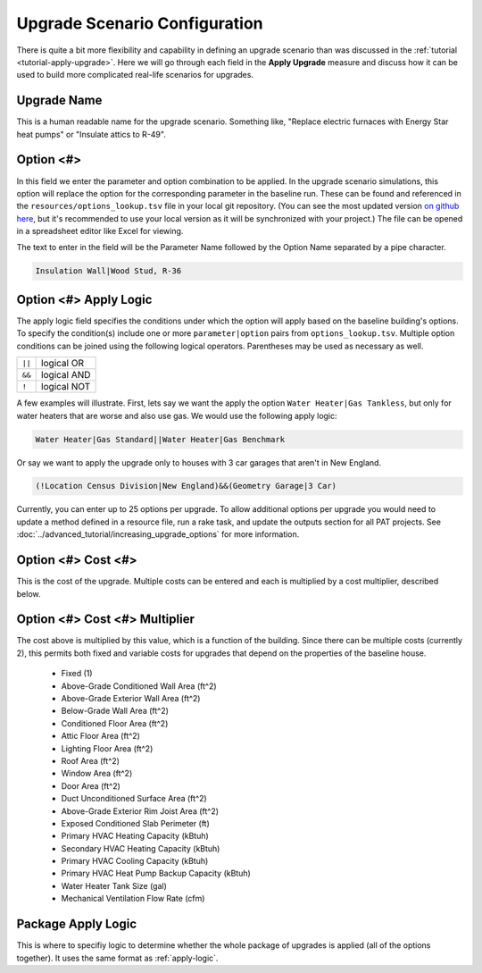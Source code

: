 Upgrade Scenario Configuration
##############################

There is quite a bit more flexibility and capability in defining an upgrade scenario than was discussed in the :ref:`tutorial <tutorial-apply-upgrade>`. Here we will go through each field in the **Apply Upgrade** measure and discuss how it can be used to build more complicated real-life scenarios for upgrades.

Upgrade Name
============

This is a human readable name for the upgrade scenario. Something like, "Replace electric furnaces with Energy Star heat pumps" or "Insulate attics to R-49".

Option <#>
==========

In this field we enter the parameter and option combination to be applied. In the upgrade scenario simulations, this option will replace the option for the corresponding parameter in the baseline run. These can be found and referenced in the ``resources/options_lookup.tsv`` file in your local git repository. (You can see the most updated version `on github here <https://github.com/NREL/resstock/blob/develop/resources/options_lookup.tsv>`_, but it's recommended to use your local version as it will be synchronized with your project.) The file can be opened in a spreadsheet editor like Excel for viewing. 

The text to enter in the field will be the Parameter Name followed by the Option Name separated by a pipe character.

.. code::

   Insulation Wall|Wood Stud, R-36

.. _apply-logic:

Option <#> Apply Logic
======================

The apply logic field specifies the conditions under which the option will apply based on the baseline building's options. To specify the condition(s) include one or more ``parameter|option`` pairs from ``options_lookup.tsv``. Multiple option conditions can be joined using the following logical operators. Parentheses may be used as necessary as well.

====== ===========
``||`` logical OR
``&&`` logical AND
``!``  logical NOT
====== ===========

A few examples will illustrate. First, lets say we want the apply the option ``Water Heater|Gas Tankless``, but only for water heaters that are worse and also use gas. We would use the following apply logic:

.. code::
   
   Water Heater|Gas Standard||Water Heater|Gas Benchmark

Or say we want to apply the upgrade only to houses with 3 car garages that aren't in New England.

.. code::
   
   (!Location Census Division|New England)&&(Geometry Garage|3 Car)

.. todo::
   
   Come up with some better examples here.
   
Currently, you can enter up to 25 options per upgrade. To allow additional options per upgrade you would need to update a method defined in a resource file, run a rake task, and update the outputs section for all PAT projects. See :doc:`../advanced_tutorial/increasing_upgrade_options` for more information.

Option <#> Cost <#>
===================

This is the cost of the upgrade. Multiple costs can be entered and each is multiplied by a cost multiplier, described below.

Option <#> Cost <#> Multiplier
==============================

The cost above is multiplied by this value, which is a function of the building. Since there can be multiple costs (currently 2), this permits both fixed and variable costs for upgrades that depend on the properties of the baseline house.

   - Fixed (1)
   - Above-Grade Conditioned Wall Area (ft^2)
   - Above-Grade Exterior Wall Area (ft^2)
   - Below-Grade Wall Area (ft^2)
   - Conditioned Floor Area (ft^2)
   - Attic Floor Area (ft^2)
   - Lighting Floor Area (ft^2)
   - Roof Area (ft^2)
   - Window Area (ft^2)
   - Door Area (ft^2)
   - Duct Unconditioned Surface Area (ft^2)
   - Above-Grade Exterior Rim Joist Area (ft^2)
   - Exposed Conditioned Slab Perimeter (ft)
   - Primary HVAC Heating Capacity (kBtuh)
   - Secondary HVAC Heating Capacity (kBtuh)
   - Primary HVAC Cooling Capacity (kBtuh)
   - Primary HVAC Heat Pump Backup Capacity (kBtuh)
   - Water Heater Tank Size (gal)
   - Mechanical Ventilation Flow Rate (cfm)

Package Apply Logic
===================

This is where to specifiy logic to determine whether the whole package of upgrades is applied (all of the options together). It uses the same format as :ref:`apply-logic`.

.. todo::
   
   An example of when this might be useful would be nice.
